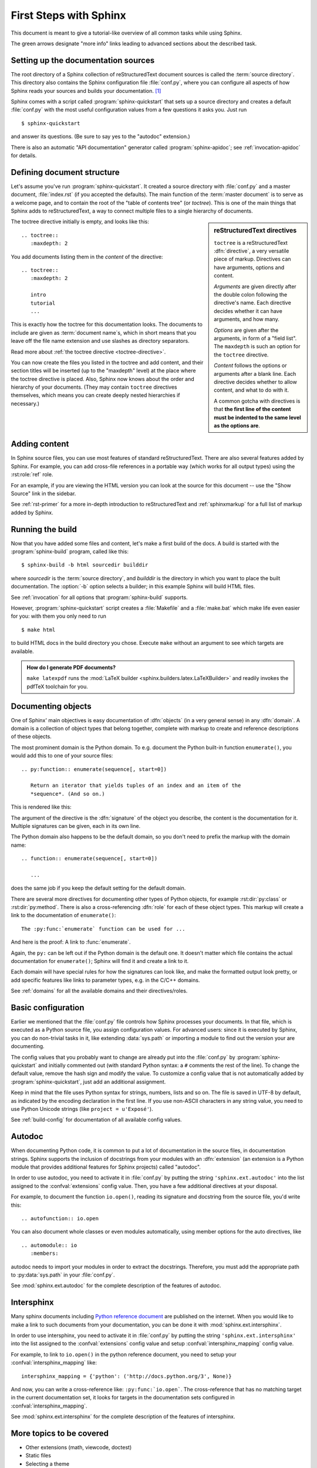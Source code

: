 .. highlight:: rst

First Steps with Sphinx
=======================

This document is meant to give a tutorial-like overview of all common tasks
while using Sphinx.

The green arrows designate "more info" links leading to advanced sections about
the described task.


Setting up the documentation sources
------------------------------------

The root directory of a Sphinx collection of reStructuredText document sources
is called the :term:`source directory`.  This directory also contains the Sphinx
configuration file :file:`conf.py`, where you can configure all aspects of how
Sphinx reads your sources and builds your documentation.  [#]_

Sphinx comes with a script called :program:`sphinx-quickstart` that sets up a
source directory and creates a default :file:`conf.py` with the most useful
configuration values from a few questions it asks you.  Just run ::

   $ sphinx-quickstart

and answer its questions.  (Be sure to say yes to the "autodoc" extension.)

There is also an automatic "API documentation" generator called
:program:`sphinx-apidoc`; see :ref:`invocation-apidoc` for details.


Defining document structure
---------------------------

Let's assume you've run :program:`sphinx-quickstart`.  It created a source
directory with :file:`conf.py` and a master document, :file:`index.rst` (if you
accepted the defaults).  The main function of the :term:`master document` is to
serve as a welcome page, and to contain the root of the "table of contents tree"
(or *toctree*).  This is one of the main things that Sphinx adds to
reStructuredText, a way to connect multiple files to a single hierarchy of
documents.

.. sidebar:: reStructuredText directives

   ``toctree`` is a reStructuredText :dfn:`directive`, a very versatile piece of
   markup.  Directives can have arguments, options and content.

   *Arguments* are given directly after the double colon following the
   directive's name.  Each directive decides whether it can have arguments, and
   how many.

   *Options* are given after the arguments, in form of a "field list".  The
   ``maxdepth`` is such an option for the ``toctree`` directive.

   *Content* follows the options or arguments after a blank line.  Each
   directive decides whether to allow content, and what to do with it.

   A common gotcha with directives is that **the first line of the content must
   be indented to the same level as the options are**.


The toctree directive initially is empty, and looks like this::

   .. toctree::
      :maxdepth: 2

You add documents listing them in the *content* of the directive::

   .. toctree::
      :maxdepth: 2

      intro
      tutorial
      ...

This is exactly how the toctree for this documentation looks.  The documents to
include are given as :term:`document name`\ s, which in short means that you
leave off the file name extension and use slashes as directory separators.

|more| Read more about :ref:`the toctree directive <toctree-directive>`.

You can now create the files you listed in the toctree and add content, and
their section titles will be inserted (up to the "maxdepth" level) at the place
where the toctree directive is placed.  Also, Sphinx now knows about the order
and hierarchy of your documents.  (They may contain ``toctree`` directives
themselves, which means you can create deeply nested hierarchies if necessary.)


Adding content
--------------

In Sphinx source files, you can use most features of standard reStructuredText.
There are also several features added by Sphinx.  For example, you can add
cross-file references in a portable way (which works for all output types) using
the :rst:role:`ref` role.

For an example, if you are viewing the HTML version you can look at the source
for this document -- use the "Show Source" link in the sidebar.

|more| See :ref:`rst-primer` for a more in-depth introduction to
reStructuredText and :ref:`sphinxmarkup` for a full list of markup added by
Sphinx.


Running the build
-----------------

Now that you have added some files and content, let's make a first build of the
docs.  A build is started with the :program:`sphinx-build` program, called like
this::

   $ sphinx-build -b html sourcedir builddir

where *sourcedir* is the :term:`source directory`, and *builddir* is the
directory in which you want to place the built documentation.  The :option:`-b`
option selects a builder; in this example Sphinx will build HTML files.

|more| See :ref:`invocation` for all options that :program:`sphinx-build`
supports.

However, :program:`sphinx-quickstart` script creates a :file:`Makefile` and a
:file:`make.bat` which make life even easier for you:  with them you only need
to run ::

   $ make html

to build HTML docs in the build directory you chose.  Execute ``make`` without
an argument to see which targets are available.

.. admonition:: How do I generate PDF documents?

   ``make latexpdf`` runs the :mod:`LaTeX builder
   <sphinx.builders.latex.LaTeXBuilder>` and readily invokes the pdfTeX
   toolchain for you.


Documenting objects
-------------------

One of Sphinx' main objectives is easy documentation of :dfn:`objects` (in a
very general sense) in any :dfn:`domain`.  A domain is a collection of object
types that belong together, complete with markup to create and reference
descriptions of these objects.

The most prominent domain is the Python domain.  To e.g. document the Python
built-in function ``enumerate()``, you would add this to one of your source
files::

   .. py:function:: enumerate(sequence[, start=0])

      Return an iterator that yields tuples of an index and an item of the
      *sequence*. (And so on.)

This is rendered like this:

.. py:function:: enumerate(sequence[, start=0])

   Return an iterator that yields tuples of an index and an item of the
   *sequence*. (And so on.)

The argument of the directive is the :dfn:`signature` of the object you
describe, the content is the documentation for it.  Multiple signatures can be
given, each in its own line.

The Python domain also happens to be the default domain, so you don't need to
prefix the markup with the domain name::

   .. function:: enumerate(sequence[, start=0])

      ...

does the same job if you keep the default setting for the default domain.

There are several more directives for documenting other types of Python objects,
for example :rst:dir:`py:class` or :rst:dir:`py:method`.  There is also a
cross-referencing :dfn:`role` for each of these object types.  This markup will
create a link to the documentation of ``enumerate()``::

   The :py:func:`enumerate` function can be used for ...

And here is the proof: A link to :func:`enumerate`.

Again, the ``py:`` can be left out if the Python domain is the default one.  It
doesn't matter which file contains the actual documentation for ``enumerate()``;
Sphinx will find it and create a link to it.

Each domain will have special rules for how the signatures can look like, and
make the formatted output look pretty, or add specific features like links to
parameter types, e.g. in the C/C++ domains.

|more| See :ref:`domains` for all the available domains and their
directives/roles.


Basic configuration
-------------------

Earlier we mentioned that the :file:`conf.py` file controls how Sphinx processes
your documents.  In that file, which is executed as a Python source file, you
assign configuration values.  For advanced users: since it is executed by
Sphinx, you can do non-trivial tasks in it, like extending :data:`sys.path` or
importing a module to find out the version your are documenting.

The config values that you probably want to change are already put into the
:file:`conf.py` by :program:`sphinx-quickstart` and initially commented out
(with standard Python syntax: a ``#`` comments the rest of the line).  To change
the default value, remove the hash sign and modify the value.  To customize a
config value that is not automatically added by :program:`sphinx-quickstart`,
just add an additional assignment.

Keep in mind that the file uses Python syntax for strings, numbers, lists and so
on.  The file is saved in UTF-8 by default, as indicated by the encoding
declaration in the first line.  If you use non-ASCII characters in any string
value, you need to use Python Unicode strings (like ``project = u'Exposé'``).

|more| See :ref:`build-config` for documentation of all available config values.


Autodoc
-------

When documenting Python code, it is common to put a lot of documentation in the
source files, in documentation strings.  Sphinx supports the inclusion of
docstrings from your modules with an :dfn:`extension` (an extension is a Python
module that provides additional features for Sphinx projects) called "autodoc".

In order to use autodoc, you need to activate it in :file:`conf.py` by putting
the string ``'sphinx.ext.autodoc'`` into the list assigned to the
:confval:`extensions` config value.  Then, you have a few additional directives
at your disposal.

For example, to document the function ``io.open()``, reading its
signature and docstring from the source file, you'd write this::

   .. autofunction:: io.open

You can also document whole classes or even modules automatically, using member
options for the auto directives, like ::

   .. automodule:: io
      :members:

autodoc needs to import your modules in order to extract the docstrings.
Therefore, you must add the appropriate path to :py:data:`sys.path` in your
:file:`conf.py`.

|more| See :mod:`sphinx.ext.autodoc` for the complete description of the
features of autodoc.

Intersphinx
-----------

Many sphinx documents including `Python reference document`_ are published on the internet. When you would like to make a link to such documents from your documentation, you can be done it with :mod:`sphinx.ext.intersphinx`.

.. _Python reference document: http://docs.python.org/3

In order to use intersphinx, you need to activate it in :file:`conf.py` by putting
the string ``'sphinx.ext.intersphinx'`` into the list assigned to the
:confval:`extensions` config value and setup :confval:`intersphinx_mapping`
config value.

For example, to link to ``io.open()`` in the python reference document,
you need to setup your :confval:`intersphinx_mapping` like::

   intersphinx_mapping = {'python': ('http://docs.python.org/3', None)}

And now, you can write a cross-reference like: ``:py:func:`io.open```.
The cross-reference that has no matching target in the current documentation
set, it looks for targets in the documentation sets configured in
:confval:`intersphinx_mapping`.

|more| See :mod:`sphinx.ext.intersphinx` for the complete description of the
features of intersphinx.


More topics to be covered
-------------------------

- Other extensions (math, viewcode, doctest)
- Static files
- Selecting a theme
- Templating
- Using extensions
- Writing extensions


.. rubric:: Footnotes

.. [#] This is the usual lay-out.  However, :file:`conf.py` can also live in
       another directory, the :term:`configuration directory`.  See
       :ref:`invocation`.

.. |more| image:: more.png
          :align: middle
          :alt: more info
